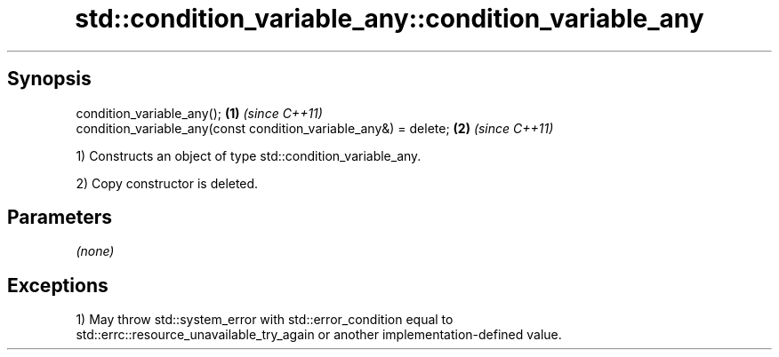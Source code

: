 .TH std::condition_variable_any::condition_variable_any 3 "Jun 28 2014" "2.0 | http://cppreference.com" "C++ Standard Libary"
.SH Synopsis
   condition_variable_any();                                       \fB(1)\fP \fI(since C++11)\fP
   condition_variable_any(const condition_variable_any&) = delete; \fB(2)\fP \fI(since C++11)\fP

   1) Constructs an object of type std::condition_variable_any.

   2) Copy constructor is deleted.

.SH Parameters

   \fI(none)\fP

.SH Exceptions

   1) May throw std::system_error with std::error_condition equal to
   std::errc::resource_unavailable_try_again or another implementation-defined value.
